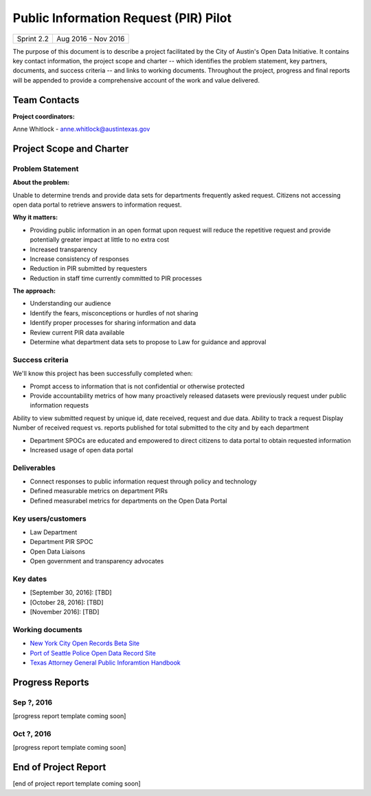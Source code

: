 ==============================================
Public Information Request (PIR) Pilot
==============================================

+------------+----------------------------+
| Sprint 2.2 | Aug 2016 - Nov 2016        |
+------------+----------------------------+

.. AUTHOR INSTRUCTIONS: Replace the [placeholder text] with the name of your project.

The purpose of this document is to describe a project facilitated by the City of Austin's Open Data Initiative. It contains key contact information, the project scope and charter -- which identifies the problem statement, key partners, documents, and success criteria -- and links to working documents. Throughout the project, progress and final reports will be appended to provide a comprehensive account of the work and value delivered. 


Team Contacts
==============================================

**Project coordinators:**

Anne Whitlock - anne.whitlock@austintexas.gov 

.. raw:: html

	<iframe class="airtable-embed" src="https://airtable.com/embed/shrs4MtqgTNpmg7XY?backgroundColor=gray" frameborder="0" onmousewheel="" width="100%" height="350" style="background: transparent; border: 1px solid #ccc;"></iframe>
	<hr/>


Project Scope and Charter
==============================================

Problem Statement
----------------------------------------------

.. AUTHOR INSTRUCTIONS: This section briefly describes the problem, explains why it matters, and introduces the solution. Fill in the placeholder text below.

**About the problem:**

.. 2-3 sentences. What are the basic facts of the problem?

Unable to determine trends and provide data sets for departments frequently asked request.  Citizens not accessing open data portal to retrieve answers to information request.  

**Why it matters:**

.. 1-2 sentences. Why should we address this? What value would be gained by solving this problem now?

- Providing public information in an open format upon request will reduce the repetitive request and provide potentially greater impact at little to no extra cost
- Increased transparency
- Increase consistency of responses
- Reduction in PIR submitted by requesters
- Reduction in staff time currently committed to PIR processes

**The approach:**

.. 2-3 sentences. Describe what this probject will do and how it will deliver value back to the City and the Open Data Initiative. Keep it brief here -- specific deliverables will be added in the next section.

- Understanding our audience
- Identify the fears, misconceptions or hurdles of not sharing
- Identify proper processes for sharing information and data
- Review current PIR data available
- Determine what department data sets to propose to Law for guidance and approval


Success criteria
----------------------------------------------

.. AUTHOR INSTRUCTIONS: When will we know we've successfully completed this project? Add brief, specific criteria here. Mention specific deliverables if needed. Use as many (or few) bullet points as you like.

We'll know this project has been successfully completed when:

- Prompt access to information that is not confidential or otherwise protected 
- Provide accountability metrics of how many proactively released datasets were previously request under public information requests

Ability to view submitted request by unique id, date received, request and due data. 
Ability to track a request
Display Number of received request vs. reports published for total submitted to the city and by each department 

- Department SPOCs are educated and empowered to direct citizens to data portal to obtain requested information
- Increased usage of open data portal

Deliverables
----------------------------------------------

.. AUTHOR INSTRUCTIONS: What artifacts will be delivered by this project? Examples include specific documents, progress reports, feature sets, performance data, events, or presentations. Use as many (or few) bullet points as you like.

- Connect responses to public information request through policy and technology
- Defined measurable metrics on department PIRs
- Defined measurabel metrics for departments on the Open Data Portal
Key users/customers
----------------------------------------------

.. AUTHOR INSTRUCTIONS: What types of users/people will be most affected by this project? This helps readers understand your project's target audience. Use as many (or few) bullet points as you like.

- Law Department
- Department PIR SPOC
- Open Data Liaisons
- Open government and transparency advocates



Key dates
----------------------------------------------

.. AUTHOR INSTRUCTIONS: What dates are important? Ideas for key dates include progress report due dates, target milestone dates, end of project report due date. Use as many (or few) bullet points as you like.

- [September 30, 2016]: [TBD]
- [October 28, 2016]: [TBD] 
- [November 2016]: [TBD] 



Working documents
----------------------------------------------

.. AUTHOR INSTRUCTIONS: Where does your documentation live? Link to meeting minutes, draft docs, etc from github, google docs, or wherever here. Test the links to make sure they're readable for anyone who clicks. Use as many (or few) bullet points as you like.

- `New York City Open Records Beta Site <https://a860-openrecords.nyc.gov/>`_
- `Port of Seattle Police Open Data Record Site <http://www.portofseattlepolice.nextrequest.com/>`_
- `Texas Attorney General Public Inforamtion Handbook <https://www.texasattorneygeneral.gov/files/og/publicinfo_hb.pdf/>`_

.. raw:: html

	<hr/>

Progress Reports
==============================================

.. AUTHOR INSTRUCTIONS: Start with the date for each progress report. Copy the template that's located [here] and paste it underneath the date header. Fill in that template to complete your report. Repeat for as many progress reports as needed. 

Sep ?, 2016
----------------------------------------------

[progress report template coming soon]

.. raw:: html

	<hr/>

Oct ?, 2016
----------------------------------------------

[progress report template coming soon]

.. raw:: html

	<hr/>

End of Project Report
==============================================

.. AUTHOR INSTRUCTIONS: Copy the final report template that's located [here] and paste it underneath this header.  Fill in that template to complete your report. High five, your documentation is complete! Many thanks!

[end of project report template coming soon]

